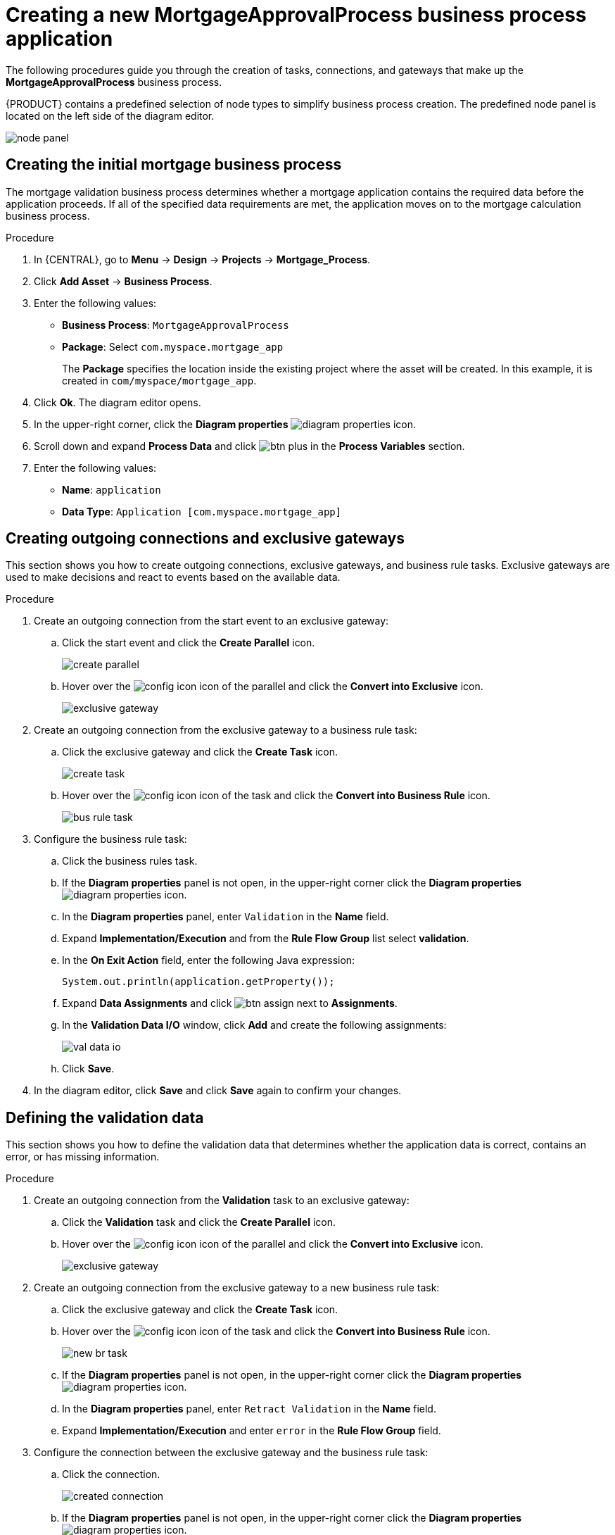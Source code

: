 [id='_business_process-proc']

= Creating a new *MortgageApprovalProcess* business process application

The following procedures guide you through the creation of tasks, connections, and gateways that make up the *MortgageApprovalProcess* business process.

{PRODUCT} contains a predefined selection of node types to simplify business process creation. The predefined node panel is located on the left side of the diagram editor.

image:getting-started/node_panel.png[]

== Creating the initial mortgage business process
The mortgage validation business process determines whether a mortgage application contains the required data before the application proceeds. If all of the specified data requirements are met, the application moves on to the mortgage calculation business process.

.Procedure
. In {CENTRAL}, go to *Menu* -> *Design* -> *Projects* -> *Mortgage_Process*.
. Click *Add Asset* -> *Business Process*.
. Enter the following values:
+
* *Business Process*: `MortgageApprovalProcess`
* *Package*: Select `com.myspace.mortgage_app`
+
The *Package* specifies the location inside the existing project where the asset will be created. In this example, it is created in `com/myspace/mortgage_app`.

. Click *Ok*. The diagram editor opens.
. In the upper-right corner, click the *Diagram properties* image:getting-started/diagram_properties.png[] icon.
. Scroll down and expand *Process Data* and click image:getting-started/btn_plus.png[] in the *Process Variables* section.
. Enter the following values:
+
* *Name*: `application`
* *Data Type*: `Application [com.myspace.mortgage_app]`

== Creating outgoing connections and exclusive gateways
This section shows you how to create outgoing connections, exclusive gateways, and business rule tasks. Exclusive gateways are used to make decisions and react to events based on the available data.

.Procedure

. Create an outgoing connection from the start event to an exclusive gateway:
.. Click the start event and click the *Create Parallel* icon.
+
image::getting-started/create-parallel.png[]
.. Hover over the image:getting-started/config-icon.png[] icon of the parallel and click the *Convert into Exclusive* icon.
+
image::getting-started/exclusive-gateway.png[]

. Create an outgoing connection from the exclusive gateway to a business rule task:
.. Click the exclusive gateway and click the *Create Task* icon.
+
image::getting-started/create-task.png[]
.. Hover over the image:getting-started/config-icon.png[] icon of the task and click the *Convert into Business Rule* icon.
+
image::getting-started/bus-rule-task.png[]

. Configure the business rule task:

.. Click the business rules task.
.. If the *Diagram properties* panel is not open, in the upper-right corner click the *Diagram properties* image:getting-started/diagram_properties.png[] icon.
.. In the *Diagram properties* panel, enter `Validation` in the *Name* field.
.. Expand *Implementation/Execution* and from the *Rule Flow Group* list select *validation*.
.. In the *On Exit Action* field, enter the following Java expression:
+
[source,java]
----
System.out.println(application.getProperty());
----
.. Expand *Data Assignments* and click image:getting-started/btn_assign.png[] next to *Assignments*.
.. In the *Validation Data I/O* window, click *Add* and create the following assignments:
+
image::getting-started/val-data-io.png[]

.. Click *Save*.
. In the diagram editor, click *Save* and click *Save* again to confirm your changes.

== Defining the validation data
This section shows you how to define the validation data that determines whether the application data is correct, contains an error, or has missing information.

.Procedure

. Create an outgoing connection from the *Validation* task to an exclusive gateway:
.. Click the *Validation* task and click the *Create Parallel* icon.
.. Hover over the image:getting-started/config-icon.png[] icon of the parallel and click the *Convert into Exclusive* icon.
+
image::getting-started/exclusive_gateway.png[]

. Create an outgoing connection from the exclusive gateway to a new business rule task:
.. Click the exclusive gateway and click the *Create Task* icon.
.. Hover over the image:getting-started/config-icon.png[] icon of the task and click the *Convert into Business Rule* icon.
+
image::getting-started/new_br_task.png[]
.. If the *Diagram properties* panel is not open, in the upper-right corner click the *Diagram properties* image:getting-started/diagram_properties.png[] icon.
.. In the *Diagram properties* panel, enter `Retract Validation` in the *Name* field.
.. Expand *Implementation/Execution* and enter `error` in the *Rule Flow Group* field.

. Configure the connection between the exclusive gateway and the business rule task:
.. Click the connection.
+
image::getting-started/created-connection.png[]
.. If the *Diagram properties* panel is not open, in the upper-right corner click the *Diagram properties* image:getting-started/diagram_properties.png[] icon.
.. In the *Diagram properties* panel, enter `Invalid` in the *Name* field.
.. Expand *Implementation/Execution* and select *Expression* in the *Condition Expression* section.
.. From the drop-down list, select *drools* and enter `ValidationErrorDO()` in the *Condition Expression* field.

. Create an outgoing connection from the *Retract Validation* task to a new user task:
.. Click the *Retract Validation* task and click the *Create Task* icon.
.. Hover over the image:getting-started/config-icon.png[] icon of the task and click the *Convert into User* icon.
+
image::getting-started/user_task.png[]
.. If the *Diagram properties* panel is not open, in the upper-right corner click the *Diagram properties* image:getting-started/diagram_properties.png[] icon.
.. In the *Diagram properties* panel, enter `Correct Data` in the *Name* field.
.. Expand *Implementation/Execution* and enter the following values:
* *Task Name*: `CorrectData`
* *Groups*: `broker`
.. Click image:getting-started/btn_assign.png[] next to *Assignments*.
.. In the *Correct Data Data I/O* window, click *Add* and create the following assignments:
+
image::getting-started/correct-data-io.png[]
.. Click *Save*.

. Connect the *Correct Data* back to the first exclusive gateway. Your workflow should look similar to the following diagram:
+
image::getting-started/workflow1.png[]

== Calculating the mortgage
The mortgage calculation business process determines the applicant's mortgage borrowing limit.

.Procedure
. Return to the second exclusive gateway. Create an outgoing connection to a business rule task.
+
image::getting-started/second-gateway.png[]

. Click the created connection and in the *Diagram properties* panel, input `Valid` in the *Name* field.
. Expand *Implementation/Execution*, select *Expression* in the *Condition Expression* section, and enter `not ValidationErrorDO()` in the drools expression field.
. Click the created business rule task and in the *Diagram properties* panel, input `Mortgage Calculation` in the *Name* field.
. Expand *Implementation/Execution* and select `mortgagecalculation` from the *Rule Flow Group* drop-down menu.
. Expand *Data Assignments* and click image:getting-started/btn_assign.png[] next to *Assignments*.
. In the *Mortgage Calculation Data I/O* window, click *Add* to create the following assignments and click *Save*.
+
image::getting-started/mortgage-calc-assignments.png[]

. Click on an empty space on the canvas, scroll down, expand *Process Data*, and click image:getting-started/btn_plus.png[] next to *Process Variables*. Enter the following values:
+
image::getting-started/new-proc-var.png[]

+
* *Name*: `inlimit`
* *Date Type*: `Boolean`

. Create an outgoing connection from the *Mortgage Calculation* task to a user task.
+
image::getting-started/qualify-task.png[]

. Click on the user task, enter `Qualify` in the *Name* field, expand *Implementation/Execution*, and enter the following values:
* *Task Name*: `Qualify`
* *Groups*: `approver`
* Click image:getting-started/btn_assign.png[] next to *Assignments*. In the *Qualify Data I/O* window, click *Add* to create the following assignments:
+
image::getting-started/qualify-io.png[]

. Click *Save*. Above the canvas, click *Save*, and *Save*, to confirm your changes.
. Create an outgoing connection from the *Qualify* task to an exclusive gateway.
.. Click on the *GATEWAYS* icon in the node panel.
.. Click on *Exclusive* and drag it to the right of the *Qualify* task.
. Create an outgoing connection from the exclusive gateway and connect it to a user task.
. Click the connection and input `in Limit` in the *Name* field of the *Diagram properties* panel.
. Expand *Implementation/Execution* and select *Condition* in the *Condition Expression* section.
. Select *inlimit* from the *Process Variable* drop-down menu and select *Is true* from the *Condition* drop-down menu.
+
image::getting-started/inlimit-true.png[]

. Click the user task, enter `Final Approval` in the *Name* field, expand *Implementation/Execution*, and enter the following values:
* *Task Name*: `FinalApproval`
* *Groups*: `manager`
. Click image:getting-started/btn_assign.png[] next to *Assignments*. In the *Final Approval Data I/O* window, click *Add* to create the following assignments:
+
image::getting-started/approval-io.png[]

. Click *Save*. Above the canvas, click *Save*, and *Save*, to confirm your changes.

== Increasing the down payment
The increasing the down payment business process checks to see if the applicant qualifies for the loan by increasing their down payment. The final result is either the final loan approval, or loan denial based on the applicant's inability to increase the down payment.

.Procedure
. Create an outgoing connection from the *Final Approval* user task and connect it to an end event.
+
image::getting-started/create_end.png[]

. Return to the exclusive gateway that connects with the *Final Approval* user task. Create a second outgoing connection and connect it to a new user task.
+
image::getting-started/new-task.png[]

. Click the connection and input `Not in Limit` in the *Name* field of the *Diagram properties* panel.
. Expand *Implementation/Execution* and select *Condition* in the *Condition Expression* section.
. Select *inlimit* from the *Process Variable* drop-down menu and select *Is false* from the *Condition* drop-down menu.
. Click on an empty space on the canvas, scroll down, expand *Process Data*, and click image:getting-started/btn_plus.png[] next to *Process Variables*. Enter the following values:
+
* *Name*: `incdownpayment`
* *Data Type*: `Boolean`
+
image::getting-started/proc-var-new.png[]

. Click the new user task and in the *Diagram properties* panel, input `Increase Down Payment` in the *Name* field.
. Expand *Implementation/Execution* and enter the following values:
* *Task Name*: `IncreaseDownPayment`
* *Groups*: `broker`

* Click image:getting-started/btn_assign.png[] next to *Assignments*. In the *Increase Down Payment Data I/O* window, click *Add* to create the following assignments:
+
image::getting-started/increase-down-io.png[]

. Click *Save*. Above the canvas, click *Save*, and *Save*, to confirm your changes.
. Create an outgoing connection from the *Increase Down Payment* user task to an exclusive gateway.
. Create an outgoing connection from the exclusive gateway to an end event.
. Click the connection and input `Down payment not increased` in the *Name* field of the *Diagram properties* panel.
. Expand *Implementation/Execution* and select *Condition* in the *Condition Expression* section.
. Select *incdownpayment* from the *Process Variable* drop-down menu and select *Is false* from the *Condition* drop-down menu.
. Create an outgoing connection from the exclusive gateway and connect it to the first exclusive gateway.
. Click the connection and input `Down payment increased` in the *Name* field of the *Diagram properties* panel.
. Expand *Implementation/Execution* and select *Condition* in the *Condition Expression* section.
. Select *incdownpayment* from the *Process Variable* drop-down menu and select *Is true* from the *Condition* drop-down menu.
. Click *Save*, and *Save*, to confirm your changes.

.Final version of the business process
image::getting-started/finalBP.png[]

